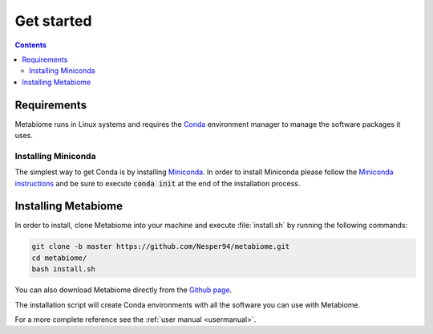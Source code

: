 .. _getstarted:

Get started
===========

.. contents::

Requirements
------------

Metabiome runs in Linux systems and requires the `Conda
<https://conda.io/miniconda.html>`_ environment manager to manage the software
packages it uses.

Installing Miniconda
^^^^^^^^^^^^^^^^^^^^
The simplest way to get Conda is by installing `Miniconda
<https://docs.conda.io/en/latest/miniconda.html>`_.
In order to install Miniconda please follow the `Miniconda instructions
<https://conda.io/projects/conda/en/latest/user-guide/install/index.html>`_
and be sure to execute :code:`conda init` at the end of the installation
process.

Installing Metabiome
--------------------

In order to install, clone Metabiome into your machine and execute
:file:`install.sh` by running the following commands:

.. code-block:: bash

    git clone -b master https://github.com/Nesper94/metabiome.git
    cd metabiome/
    bash install.sh

You can also download Metabiome directly from the `Github page
<https://github.com/Nesper94/metabiome>`_.

The installation script will create Conda environments with all the software
you can use with Metabiome.

For a more complete reference see the :ref:`user manual <usermanual>`.
